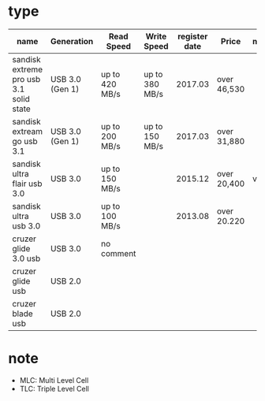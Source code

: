* type

| name                                    | Generation      | Read Speed     | Write Speed    | register date | Price       | m |
|-----------------------------------------+-----------------+----------------+----------------+---------------+-------------+---|
| sandisk extreme pro usb 3.1 solid state | USB 3.0 (Gen 1) | up to 420 MB/s | up to 380 MB/s |       2017.03 | over 46,530 |   |
| sandisk extream go usb 3.1              | USB 3.0 (Gen 1) | up to 200 MB/s | up to 150 MB/s |       2017.03 | over 31,880 |   |
|-----------------------------------------+-----------------+----------------+----------------+---------------+-------------+---|
| sandisk ultra flair usb 3.0             | USB 3.0         | up to 150 MB/s |                |       2015.12 | over 20,400 | v |
| sandisk ultra usb 3.0                   | USB 3.0         | up to 100 MB/s |                |       2013.08 | over 20.220 |   |
| cruzer glide 3.0 usb                    | USB 3.0         | no comment     |                |               |             |   |
|-----------------------------------------+-----------------+----------------+----------------+---------------+-------------+---|
| cruzer glide usb                        | USB 2.0         |                |                |               |             |   |
| cruzer blade usb                        | USB 2.0         |                |                |               |             |   |

* note

- MLC: Multi Level Cell
- TLC: Triple Level Cell
